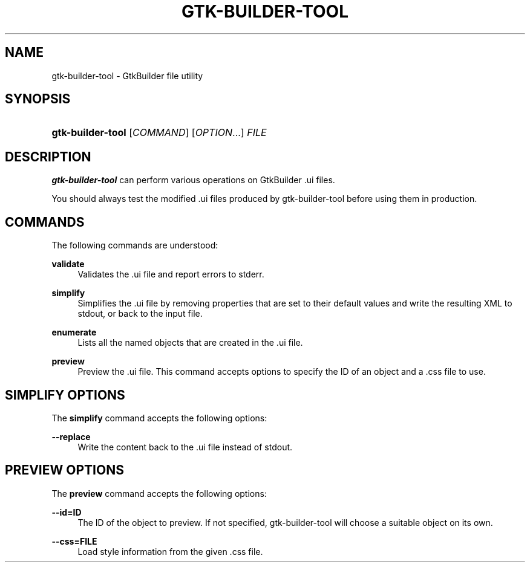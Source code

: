 '\" t
.\"     Title: gtk-builder-tool
.\"    Author: Matthias Clasen
.\" Generator: DocBook XSL Stylesheets vsnapshot <http://docbook.sf.net/>
.\"      Date: 09/03/2020
.\"    Manual: User Commands
.\"    Source: GTK+
.\"  Language: English
.\"
.TH "GTK\-BUILDER\-TOOL" "1" "" "GTK+" "User Commands"
.\" -----------------------------------------------------------------
.\" * Define some portability stuff
.\" -----------------------------------------------------------------
.\" ~~~~~~~~~~~~~~~~~~~~~~~~~~~~~~~~~~~~~~~~~~~~~~~~~~~~~~~~~~~~~~~~~
.\" http://bugs.debian.org/507673
.\" http://lists.gnu.org/archive/html/groff/2009-02/msg00013.html
.\" ~~~~~~~~~~~~~~~~~~~~~~~~~~~~~~~~~~~~~~~~~~~~~~~~~~~~~~~~~~~~~~~~~
.ie \n(.g .ds Aq \(aq
.el       .ds Aq '
.\" -----------------------------------------------------------------
.\" * set default formatting
.\" -----------------------------------------------------------------
.\" disable hyphenation
.nh
.\" disable justification (adjust text to left margin only)
.ad l
.\" -----------------------------------------------------------------
.\" * MAIN CONTENT STARTS HERE *
.\" -----------------------------------------------------------------
.SH "NAME"
gtk-builder-tool \- GtkBuilder file utility
.SH "SYNOPSIS"
.HP \w'\fBgtk\-builder\-tool\fR\ 'u
\fBgtk\-builder\-tool\fR [\fICOMMAND\fR] [\fIOPTION\fR...] \fIFILE\fR
.SH "DESCRIPTION"
.PP
\fBgtk\-builder\-tool\fR
can perform various operations on GtkBuilder \&.ui files\&.
.PP
You should always test the modified \&.ui files produced by gtk\-builder\-tool before using them in production\&.
.SH "COMMANDS"
.PP
The following commands are understood:
.PP
\fBvalidate\fR
.RS 4
Validates the \&.ui file and report errors to stderr\&.
.RE
.PP
\fBsimplify\fR
.RS 4
Simplifies the \&.ui file by removing properties that are set to their default values and write the resulting XML to stdout, or back to the input file\&.
.RE
.PP
\fBenumerate\fR
.RS 4
Lists all the named objects that are created in the \&.ui file\&.
.RE
.PP
\fBpreview\fR
.RS 4
Preview the \&.ui file\&. This command accepts options to specify the ID of an object and a \&.css file to use\&.
.RE
.SH "SIMPLIFY OPTIONS"
.PP
The
\fBsimplify\fR
command accepts the following options:
.PP
\fB\-\-replace\fR
.RS 4
Write the content back to the \&.ui file instead of stdout\&.
.RE
.SH "PREVIEW OPTIONS"
.PP
The
\fBpreview\fR
command accepts the following options:
.PP
\fB\-\-id=\fR\fBID\fR
.RS 4
The ID of the object to preview\&. If not specified, gtk\-builder\-tool will choose a suitable object on its own\&.
.RE
.PP
\fB\-\-css=\fR\fBFILE\fR
.RS 4
Load style information from the given \&.css file\&.
.RE
